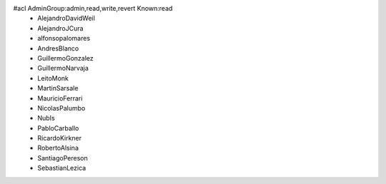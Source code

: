 #acl AdminGroup:admin,read,write,revert Known:read
 * AlejandroDavidWeil
 * AlejandroJCura
 * alfonsopalomares
 * AndresBlanco
 * GuillermoGonzalez
 * GuillermoNarvaja
 * LeitoMonk
 * MartinSarsale
 * MauricioFerrari
 * NicolasPalumbo
 * NubIs
 * PabloCarballo
 * RicardoKirkner
 * RobertoAlsina
 * SantiagoPereson
 * SebastianLezica
